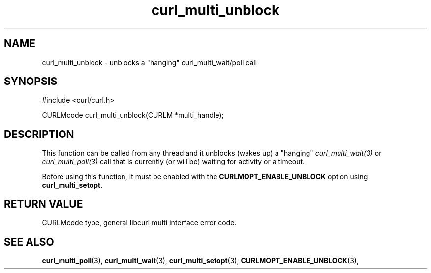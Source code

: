 .\" **************************************************************************
.\" *                                  _   _ ____  _
.\" *  Project                     ___| | | |  _ \| |
.\" *                             / __| | | | |_) | |
.\" *                            | (__| |_| |  _ <| |___
.\" *                             \___|\___/|_| \_\_____|
.\" *
.\" * Copyright (C) 1998 - 2019, Daniel Stenberg, <daniel@haxx.se>, et al.
.\" *
.\" * This software is licensed as described in the file COPYING, which
.\" * you should have received as part of this distribution. The terms
.\" * are also available at https://curl.haxx.se/docs/copyright.html.
.\" *
.\" * You may opt to use, copy, modify, merge, publish, distribute and/or sell
.\" * copies of the Software, and permit persons to whom the Software is
.\" * furnished to do so, under the terms of the COPYING file.
.\" *
.\" * This software is distributed on an "AS IS" basis, WITHOUT WARRANTY OF ANY
.\" * KIND, either express or implied.
.\" *
.\" **************************************************************************
.TH curl_multi_unblock 3 "17 Nov 2019" "libcurl 7.68.0" "libcurl Manual"
.SH NAME
curl_multi_unblock - unblocks a "hanging" curl_multi_wait/poll call
.SH SYNOPSIS
#include <curl/curl.h>

CURLMcode curl_multi_unblock(CURLM *multi_handle);
.ad
.SH DESCRIPTION
This function can be called from any thread and it unblocks (wakes up) a
"hanging" \fIcurl_multi_wait(3)\fP or \fIcurl_multi_poll(3)\fP call
that is currently (or will be) waiting for activity or a timeout.

Before using this function, it must be enabled with the
\fBCURLMOPT_ENABLE_UNBLOCK\fP option using \fBcurl_multi_setopt\fP.
.SH RETURN VALUE
CURLMcode type, general libcurl multi interface error code.
.SH "SEE ALSO"
.BR curl_multi_poll "(3), " curl_multi_wait "(3), "
.BR curl_multi_setopt "(3), " CURLMOPT_ENABLE_UNBLOCK "(3), "
